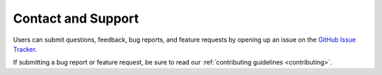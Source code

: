 .. _contact-support:

Contact and Support
===================

Users can submit questions, feedback, bug reports, and feature requests by
opening up an issue on the `GitHub Issue Tracker <https://github.com/bccp/nbodykit/issues>`_.

..  Disabled -- blame the spammers. Send an email to nbodykit-issues@fire.fundersclub.com.

If submitting a bug report or feature request, be sure to read our
:ref:`contributing guidelines <contributing>`.
